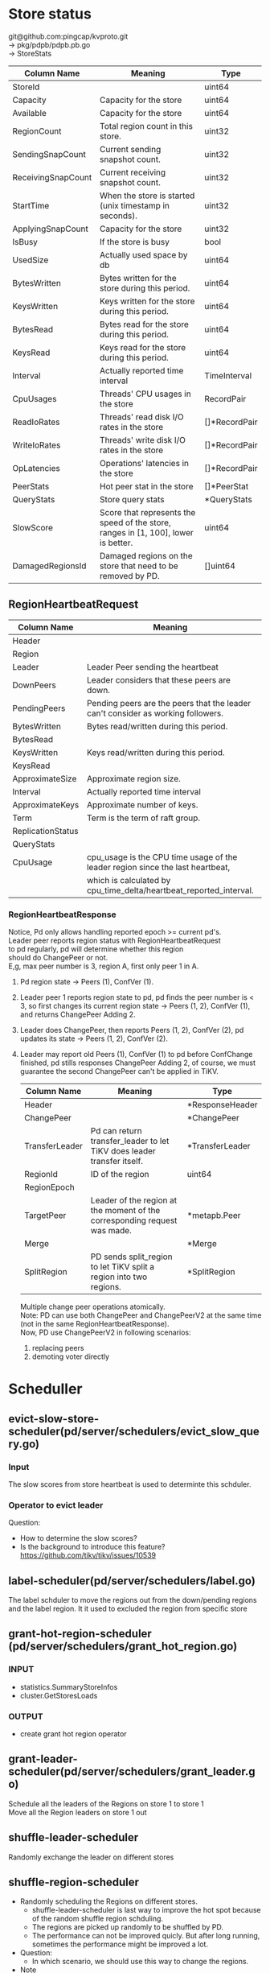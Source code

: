 #+OPTIONS: ^:nil
#+OPTIONS: \n:t

* Store status
 git@github.com:pingcap/kvproto.git
 -> pkg/pdpb/pdpb.pb.go
 -> StoreStats
    | Column Name        | Meaning                                                                            | Type          |
    |--------------------+------------------------------------------------------------------------------------+---------------|
    | StoreId            |                                                                                    | uint64        |
    | Capacity           | Capacity for the store                                                             | uint64        |
    | Available          | Capacity for the store                                                             | uint64        |
    | RegionCount        | Total region count in this store.                                                  | uint32        |
    | SendingSnapCount   | Current sending snapshot count.                                                    | uint32        |
    | ReceivingSnapCount | Current receiving snapshot count.                                                  | uint32        |
    | StartTime          | When the store is started (unix timestamp in seconds).                             | uint32        |
    | ApplyingSnapCount  | Capacity for the store                                                             | uint32        |
    | IsBusy             | If the store is busy                                                               | bool          |
    | UsedSize           | Actually used space by db                                                          | uint64        |
    | BytesWritten       | Bytes written for the store during this period.                                    | uint64        |
    | KeysWritten        | Keys written for the store during this period.                                     | uint64        |
    | BytesRead          | Bytes read for the store during this period.                                       | uint64        |
    | KeysRead           | Keys read for the store during this period.                                        | uint64        |
    | Interval           | Actually reported time interval                                                    | TimeInterval  |
    | CpuUsages          | Threads' CPU usages in the store                                                   | RecordPair    |
    | ReadIoRates        | Threads' read disk I/O rates in the store                                          | []*RecordPair |
    | WriteIoRates       | Threads' write disk I/O rates in the store                                         | []*RecordPair |
    | OpLatencies        | Operations' latencies in the store                                                 | []*RecordPair |
    | PeerStats          | Hot peer stat in the store                                                         | []*PeerStat   |
    | QueryStats         | Store query stats                                                                  | *QueryStats   |
    | SlowScore          | Score that represents the speed of the store, ranges in [1, 100], lower is better. | uint64        |
    | DamagedRegionsId   | Damaged regions on the store that need to be removed by PD.                        | []uint64              |

** RegionHeartbeatRequest
   | Column Name       | Meaning                                                                          | type           |
   |-------------------+----------------------------------------------------------------------------------+----------------|
   | Header            |                                                                                  |                |
   | Region            |                                                                                  |                |
   | Leader            | Leader Peer sending the heartbeat                                                |                |
   | DownPeers         | Leader considers that these peers are down.                                      | []*PeerStats   |
   | PendingPeers      | Pending peers are the peers that the leader can't consider as working followers. | []*metapb.Peer |
   | BytesWritten      | Bytes read/written during this period.                                           | uint64         |
   | BytesRead         |                                                                                  | uint64         |
   | KeysWritten       | Keys read/written during this period.                                            | uint64         |
   | KeysRead          |                                                                                  | uint64         |
   | ApproximateSize   | Approximate region size.                                                         | uint64         |
   | Interval          | Actually reported time interval                                                  | *TimeInterval  |
   | ApproximateKeys   | Approximate number of keys.                                                      | uint64         |
   | Term              | Term is the term of raft group.                                                  | uint64         |
   | ReplicationStatus |                                                                                  |                |
   | QueryStats        |                                                                                  |                |
   | CpuUsage          | cpu_usage is the CPU time usage of the leader region since the last heartbeat,   | uint64         |
   |                   | which is calculated by cpu_time_delta/heartbeat_reported_interval.               |                |

*** RegionHeartbeatResponse
Notice, Pd only allows handling reported epoch >= current pd's.
 Leader peer reports region status with RegionHeartbeatRequest
 to pd regularly, pd will determine whether this region
 should do ChangePeer or not.
 E,g, max peer number is 3, region A, first only peer 1 in A.
 1. Pd region state -> Peers (1), ConfVer (1).
 2. Leader peer 1 reports region state to pd, pd finds the peer number is < 3, so first changes its current region state -> Peers (1, 2), ConfVer (1), and returns ChangePeer Adding 2.
 3. Leader does ChangePeer, then reports Peers (1, 2), ConfVer (2), pd updates its state -> Peers (1, 2), ConfVer (2).
 4. Leader may report old Peers (1), ConfVer (1) to pd before ConfChange finished, pd stills responses ChangePeer Adding 2, of course, we must guarantee the second ChangePeer can't be applied in TiKV.
     | Column Name    | Meaning                                                                   | Type            |
     |----------------+---------------------------------------------------------------------------+-----------------|
     | Header         |                                                                           | *ResponseHeader |
     | ChangePeer     |                                                                           | *ChangePeer     |
     | TransferLeader | Pd can return transfer_leader to let TiKV does leader transfer itself.    | *TransferLeader |
     | RegionId       | ID of the region                                                          | uint64          |
     | RegionEpoch    |                                                                           |                 |
     | TargetPeer     | Leader of the region at the moment of the corresponding request was made. | *metapb.Peer    |
     | Merge          |                                                                           | *Merge          |
     | SplitRegion    | PD sends split_region to let TiKV split a region into two regions.        | *SplitRegion                |

      Multiple change peer operations atomically.
      Note: PD can use both ChangePeer and ChangePeerV2 at the same time
            (not in the same RegionHeartbeatResponse).
            Now, PD use ChangePeerV2 in following scenarios:
            1. replacing peers
            2. demoting voter directly

* Scheduller
** evict-slow-store-scheduler(pd/server/schedulers/evict_slow_query.go)
*** Input 
   The slow scores from store heartbeat is used to determinte this schduler.
*** Operator to evict leader

  Question:
  + How to determine the slow scores?
  + Is the background to introduce this feature? https://github.com/tikv/tikv/issues/10539
** label-scheduler(pd/server/schedulers/label.go)
   The label schduler to move the regions out from the down/pending regions and the label region. It it used to excluded the region from specific store
** grant-hot-region-scheduler (pd/server/schedulers/grant_hot_region.go)
*** INPUT
    + statistics.SummaryStoreInfos
    + cluster.GetStoresLoads
*** OUTPUT
    + create grant hot region operator
** grant-leader-scheduler(pd/server/schedulers/grant_leader.go)
   Schedule all the leaders of the Regions on store 1 to store 1
   Move all the Region leaders on store 1 out
** shuffle-leader-scheduler
   Randomly exchange the leader on different stores
** shuffle-region-scheduler
   - Randomly scheduling the Regions on different stores.
     + shuffle-leader-scheduler is last way to improve the hot spot because of the random shuffle region schduling.
     + The regions are picked up randomly to be shuffled by PD.
     + The performance can not be improved quicly. But after long running, sometimes the performance might be improved a lot.

   - Question:
     + In which scenario, we should use this way to change the regions.

   - Note
     + https://www.modb.pro/db/43704
   
** shuffle-hot-region-scheduler
   add a scheduler to shuffle hot regions
   ShuffleHotRegionScheduler mainly used to test. It will randomly pick a hot peer, and move the peer to a random store, and then transfer the leader to the hot peer.
** random-merge-scheduler
   add a scheduler to merge regions randomly
* How the TSO is issued internally
  https://asktug.com/t/topic/2026/6
  Question: If one client ask a batch of TSO, will the sequence be impacted. It is not strictly consisent to the timestamp.
  https://github.com/tikv/pd/blob/master/client/client.go
* The mechanism to detect the TiKV node's down
  + When one TiKV node is down
  + All the region leader on this node will be transferred to other node
  + All the new leaders send region heartbeat to PD
  + All the leaders whose follower are in the down node send region heartbeat to PD
  + PD get the region hearbeats and send requests to these leaders to add one more peer to meet the number of peers.
  + 
